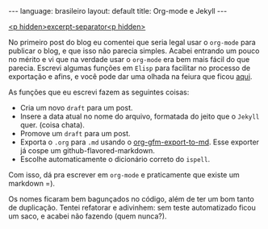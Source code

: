 #+OPTIONS: -*- eval: (org-jekyll-mode) -*-
#+AUTHOR: Renan Ranelli (renanranelli@gmail.com)
#+OPTIONS: toc:nil n:3
#+STARTUP: showall indent
#+STARTUP: oddeven
#+STARTUP: hidestars
#+BEGIN_HTML
---
language: brasileiro
layout: default
title: Org-mode e Jekyll
---
#+END_HTML

  _<p hidden>excerpt-separator<p hidden>_

No primeiro post do blog eu comentei que seria legal usar o =org-mode= para
publicar o blog, e que isso não parecia simples. Acabei entrando um pouco no
mérito e vi que na verdade usar o =org-mode= era bem mais fácil do que
parecia.
Escrevi algumas funções em =Elisp= para facilitar no processo de exportação e
afins, e você pode dar uma olhada na feiura que ficou [[https://github.com/rranelli/emacs-dotfiles/blob/master/vendor/org-jekyll-mode.el][aqui]].

As funções que eu escrevi fazem as seguintes coisas:
  - Cria um novo =draft= para um post.
  - Insere a data atual no nome do arquivo, formatada do jeito que o =Jekyll= quer. (coisa chata).
  - Promove um =draft= para um post.
  - Exporta o =.org= para =.md= usando o [[http://orgmode.org/cgit.cgi/org-mode.git/plain/contrib/lisp/ox-gfm.el][org-gfm-export-to-md]]. Esse exporter já
    cospe um github-flavored-markdown.
  - Escolhe automaticamente o dicionário correto do =ispell=.

  Com isso, dá pra escrever em =org-mode= e praticamente que existe um markdown =).

  Os nomes ficaram bem bagunçados no código, além de ter um bom tanto de
  duplicação. Tentei refatorar e adivinhem: sem teste automatizado ficou um saco,
  e acabei não fazendo (quem nunca?).
